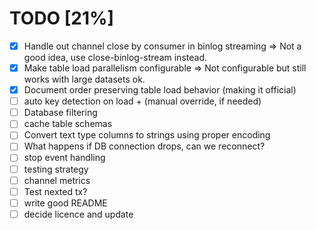 * TODO [21%]
 - [X] Handle out channel close by consumer in binlog streaming => Not a good idea, use close-binlog-stream instead.
 - [X] Make table load parallelism configurable => Not configurable but still works with large datasets ok.
 - [X] Document order preserving table load behavior (making it official)
 - [ ] auto key detection on load + (manual override, if needed)
 - [ ] Database filtering
 - [ ] cache table schemas
 - [ ] Convert text type columns to strings using proper encoding
 - [ ] What happens if DB connection drops, can we reconnect?
 - [ ] stop event handling
 - [ ] testing strategy
 - [ ] channel metrics
 - [ ] Test nexted tx?
 - [ ] write good README
 - [ ] decide licence and update
